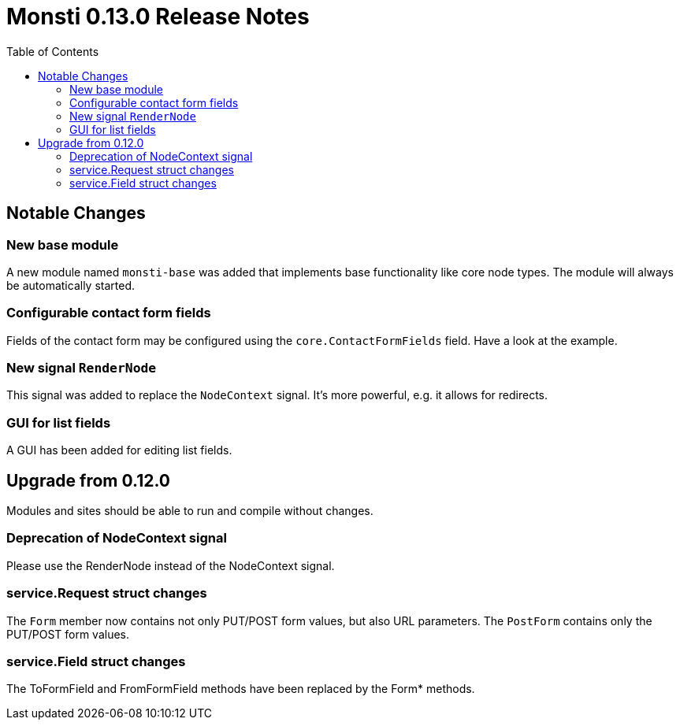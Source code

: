= Monsti 0.13.0 Release Notes
:imagesdir: static/img
:data-uri:
:icons:
:toc:
:homepage: http://www.monsti.org

== Notable Changes

=== New base module

A new module named `monsti-base` was added that implements base
functionality like core node types. The module will always be
automatically started.

=== Configurable contact form fields

Fields of the contact form may be configured using the
`core.ContactFormFields` field. Have a look at the example.

=== New signal `RenderNode`

This signal was added to replace the `NodeContext` signal. It's more
powerful, e.g. it allows for redirects.

=== GUI for list fields

A GUI has been added for editing list fields.

== Upgrade from 0.12.0

Modules and sites should be able to run and compile without changes.

=== Deprecation of NodeContext signal

Please use the RenderNode instead of the NodeContext signal.

=== service.Request struct changes

The `Form` member now contains not only PUT/POST form values, but also
URL parameters. The `PostForm` contains only the PUT/POST form
values.

=== service.Field struct changes

The ToFormField and FromFormField methods have been replaced by the
Form* methods.